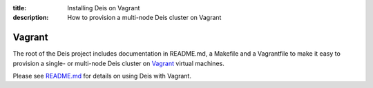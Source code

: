 :title: Installing Deis on Vagrant
:description: How to provision a multi-node Deis cluster on Vagrant

Vagrant
-------

The root of the Deis project includes documentation in README.md, a
Makefile and a Vagrantfile to make it easy to provision a single- or
multi-node Deis cluster on Vagrant_ virtual machines.

Please see README.md_ for details on using Deis with Vagrant.

.. _Vagrant: http://www.vagrantup.com/
.. _README.md: https://github.com/deis/deis/tree/master/README.md
